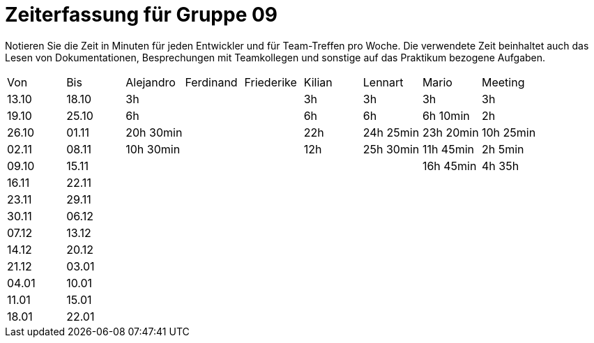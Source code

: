 ﻿= Zeiterfassung für Gruppe 09

Notieren Sie die Zeit in Minuten für jeden Entwickler und für Team-Treffen pro Woche.
Die verwendete Zeit beinhaltet auch das Lesen von Dokumentationen, Besprechungen mit Teamkollegen und sonstige auf das Praktikum bezogene Aufgaben.

// See http://asciidoctor.org/docs/user-manual/#tables
[option="headers"]
|===
|Von   |Bis   |Alejandro  |Ferdinand  |Friederike |Kilian     |Lennart    |Mario      |Meeting
|13.10 |18.10 |3h         |           |           |3h         |3h         |3h         |3h
|19.10 |25.10 |6h         |           |           |6h         |6h         |6h 10min   |2h
|26.10 |01.11 |20h 30min  |           |           |22h        |24h  25min |23h 20min  |10h 25min
|02.11 |08.11 |10h 30min  |           |           |12h        |25h  30min |11h 45min  |2h 5min
|09.10 |15.11 |           |           |           |           |           |16h 45min  |4h 35h
|16.11 |22.11 |           |           |           |           |           |           |
|23.11 |29.11 |           |           |           |           |           |           |
|30.11 |06.12 |           |           |           |           |           |           |
|07.12 |13.12 |           |           |           |           |           |           |
|14.12 |20.12 |           |           |           |           |           |           |
|21.12 |03.01 |           |           |           |           |           |           |
|04.01 |10.01 |           |           |           |           |           |           |
|11.01 |15.01 |           |           |           |           |           |           |
|18.01 |22.01 |           |           |           |           |           |           |
|===
